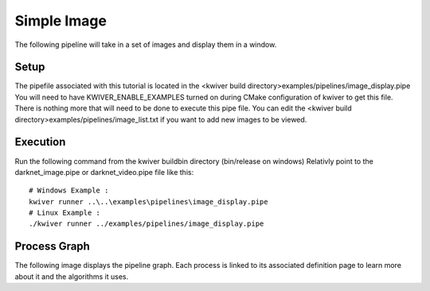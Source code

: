 Simple Image
============

The following pipeline will take in a set of images and display them in a window.

Setup
-----

The pipefile associated with this tutorial is located in the <kwiver build directory>examples/pipelines/image_display.pipe
You will need to have KWIVER_ENABLE_EXAMPLES turned on during CMake configuration of kwiver to get this file.
There is nothing more that will need to be done to execute this pipe file.
You can edit the <kwiver build directory>examples/pipelines/image_list.txt if you want to add new images to be viewed.

Execution
---------

Run the following command from the kwiver build\bin directory (bin/release on windows)
Relativly point to the darknet_image.pipe or darknet_video.pipe file like this::

  # Windows Example :
  kwiver runner ..\..\examples\pipelines\image_display.pipe
  # Linux Example :
  ./kwiver runner ../examples/pipelines/image_display.pipe

Process Graph
-------------

The following image displays the pipeline graph.
Each process is linked to its associated definition page to learn more about it and the algorithms it uses.

.. graphviz:: ../_generated/graphviz/image_display.gv
